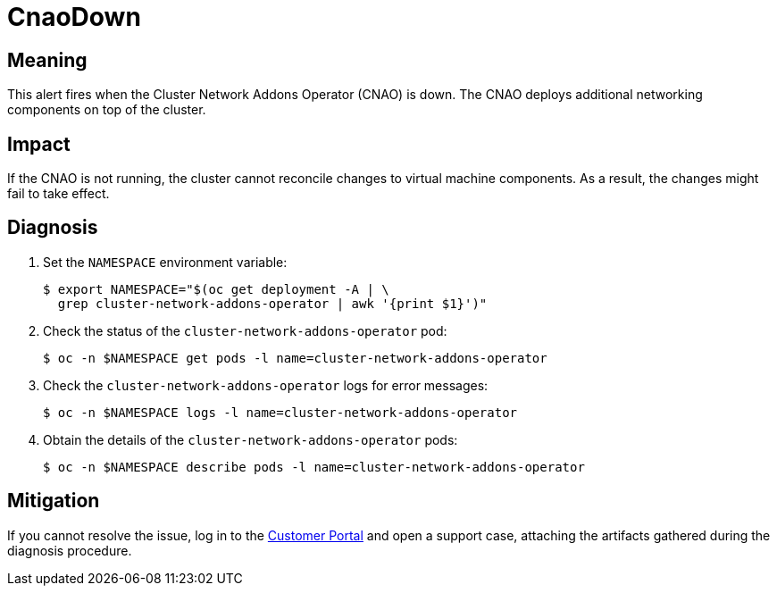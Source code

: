 // Do not edit this module. It is generated with a script.
// Do not reuse this module. The anchor IDs do not contain a context statement.
// Module included in the following assemblies:
//
// * virt/monitoring/virt-runbooks.adoc

:_content-type: REFERENCE
[id="virt-runbook-CnaoDown"]
= CnaoDown

[discrete]
[id="meaning-cnaodown"]
== Meaning

This alert fires when the Cluster Network Addons Operator (CNAO) is down.
The CNAO deploys additional networking components on top of the cluster.

[discrete]
[id="impact-cnaodown"]
== Impact

If the CNAO is not running, the cluster cannot reconcile changes to virtual
machine components. As a result, the changes might fail to take effect.

[discrete]
[id="diagnosis-cnaodown"]
== Diagnosis

. Set the `NAMESPACE` environment variable:
+
[source,terminal]
----
$ export NAMESPACE="$(oc get deployment -A | \
  grep cluster-network-addons-operator | awk '{print $1}')"
----

. Check the status of the `cluster-network-addons-operator` pod:
+
[source,terminal]
----
$ oc -n $NAMESPACE get pods -l name=cluster-network-addons-operator
----

. Check the `cluster-network-addons-operator` logs for error messages:
+
[source,terminal]
----
$ oc -n $NAMESPACE logs -l name=cluster-network-addons-operator
----

. Obtain the details of the `cluster-network-addons-operator` pods:
+
[source,terminal]
----
$ oc -n $NAMESPACE describe pods -l name=cluster-network-addons-operator
----

[discrete]
[id="mitigation-cnaodown"]
== Mitigation

If you cannot resolve the issue, log in to the
link:https://access.redhat.com[Customer Portal] and open a support case,
attaching the artifacts gathered during the diagnosis procedure.
